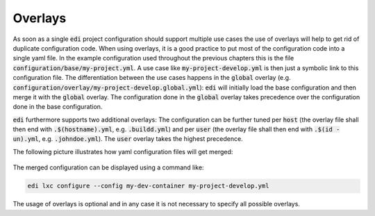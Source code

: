 .. _overlays:

Overlays
========

As soon as a single :code:`edi` project configuration should support multiple use cases the use of overlays will
help to get rid of duplicate configuration code. When using overlays, it is a good practice to put most of the
configuration code into a single yaml file. In the example configuration used throughout the previous chapters this
is the file :code:`configuration/base/my-project.yml`. A use case like :code:`my-project-develop.yml` is then just
a symbolic link to this configuration file. The differentiation between the use cases happens in the :code:`global`
overlay (e.g. :code:`configuration/overlay/my-project-develop.global.yml`): :code:`edi` will initially load
the base configuration and then merge it with the :code:`global` overlay. The configuration done in
the :code:`global` overlay takes precedence over the configuration done in the base configuration.

:code:`edi` furthermore supports two additional overlays: The configuration can be further tuned per
:code:`host` (the overlay file shall then end with :code:`.$(hostname).yml`, e.g. :code:`.buildd.yml`)
and per :code:`user` (the overlay file shall then end with :code:`.$(id -un).yml`, e.g. :code:`.johndoe.yml`).
The :code:`user` overlay takes the highest precedence.

The following picture illustrates how yaml configuration files will get merged:

.. figure:: ../drawings/edi_overlays.png

The merged configuration can be displayed using a command like:

.. code:: bash

   edi lxc configure --config my-dev-container my-project-develop.yml

The usage of overlays is optional and in any case it is not necessary to specify all possible overlays.

.. option:: --config

   Dump the merged configuration instead of running the command.
